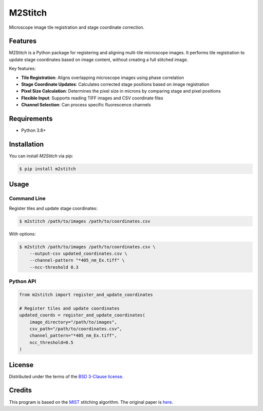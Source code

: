M2Stitch
========

Microscope image tile registration and stage coordinate correction.

Features
--------

M2Stitch is a Python package for registering and aligning multi-tile microscope images. It performs tile registration to update stage coordinates based on image content, without creating a full stitched image.

Key features:

* **Tile Registration**: Aligns overlapping microscope images using phase correlation
* **Stage Coordinate Updates**: Calculates corrected stage positions based on image registration
* **Pixel Size Calculation**: Determines the pixel size in microns by comparing stage and pixel positions
* **Flexible Input**: Supports reading TIFF images and CSV coordinate files
* **Channel Selection**: Can process specific fluorescence channels


Requirements
------------

* Python 3.8+


Installation
------------

You can install *M2Stitch* via pip:

.. code:: console

   $ pip install m2stitch


Usage
-----

Command Line
^^^^^^^^^^^^

Register tiles and update stage coordinates:

.. code:: console

   $ m2stitch /path/to/images /path/to/coordinates.csv

With options:

.. code:: console

   $ m2stitch /path/to/images /path/to/coordinates.csv \
       --output-csv updated_coordinates.csv \
       --channel-pattern "*405_nm_Ex.tiff" \
       --ncc-threshold 0.3

Python API
^^^^^^^^^^

.. code:: python

   from m2stitch import register_and_update_coordinates

   # Register tiles and update coordinates
   updated_coords = register_and_update_coordinates(
       image_directory="/path/to/images",
       csv_path="/path/to/coordinates.csv",
       channel_pattern="*405_nm_Ex.tiff",
       ncc_threshold=0.5
   )


License
-------

Distributed under the terms of the `BSD 3-Clause license`_.

.. _BSD 3-Clause license: https://opensource.org/licenses/BSD-3-Clause


Credits
-------

This program is based on the MIST_ stitching algorithm. The original paper is `here`_.

.. _MIST: https://pages.nist.gov/MIST
.. _here: https://github.com/USNISTGOV/MIST/wiki/assets/mist-algorithm-documentation.pdf
